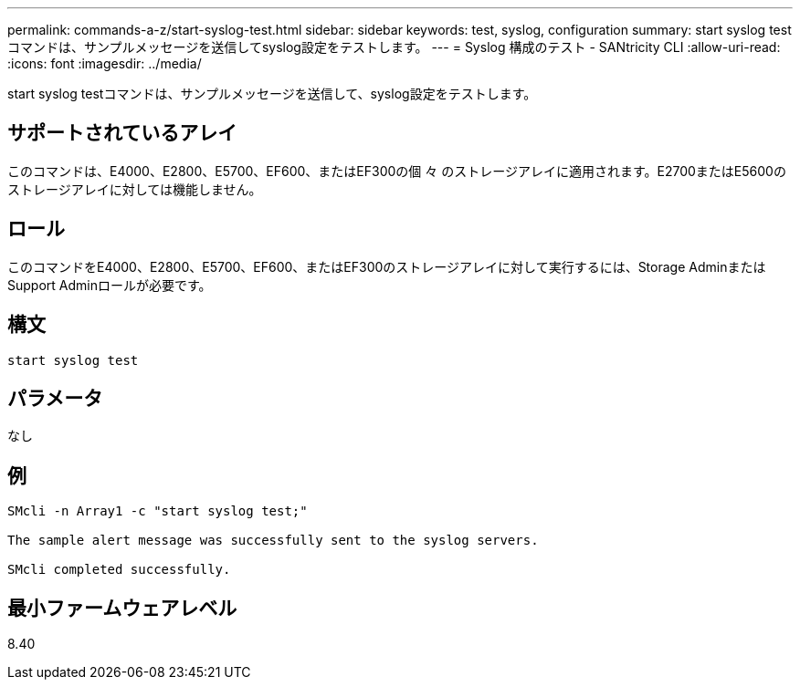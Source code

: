 ---
permalink: commands-a-z/start-syslog-test.html 
sidebar: sidebar 
keywords: test, syslog, configuration 
summary: start syslog testコマンドは、サンプルメッセージを送信してsyslog設定をテストします。 
---
= Syslog 構成のテスト - SANtricity CLI
:allow-uri-read: 
:icons: font
:imagesdir: ../media/


[role="lead"]
start syslog testコマンドは、サンプルメッセージを送信して、syslog設定をテストします。



== サポートされているアレイ

このコマンドは、E4000、E2800、E5700、EF600、またはEF300の個 々 のストレージアレイに適用されます。E2700またはE5600のストレージアレイに対しては機能しません。



== ロール

このコマンドをE4000、E2800、E5700、EF600、またはEF300のストレージアレイに対して実行するには、Storage AdminまたはSupport Adminロールが必要です。



== 構文

[source, cli]
----
start syslog test
----


== パラメータ

なし



== 例

[listing]
----

SMcli -n Array1 -c "start syslog test;"

The sample alert message was successfully sent to the syslog servers.

SMcli completed successfully.
----


== 最小ファームウェアレベル

8.40
